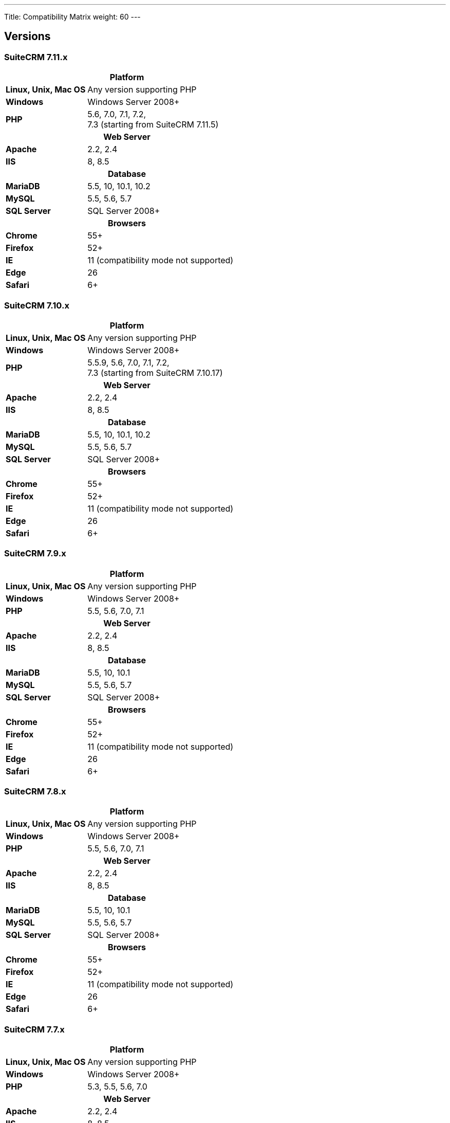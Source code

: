 ---
Title: Compatibility Matrix
weight: 60
---

== Versions

=== SuiteCRM 7.11.x

[[smaller-table-spacing-8]]
[cols="1s,2" ]
|========

2+^h| Platform 

| Linux, Unix, Mac OS | Any version supporting PHP 

| Windows | Windows Server 2008+

| PHP | 5.6, 7.0, 7.1, 7.2, +
7.3 (starting from SuiteCRM 7.11.5)

2+^h| Web Server 

| Apache |2.2, 2.4 

| IIS |8, 8.5

2+^h| Database 

| MariaDB |5.5, 10, 10.1, 10.2 

| MySQL |5.5, 5.6, 5.7 

| SQL Server |SQL Server 2008+

2+^h| Browsers 

| Chrome |55+ 

| Firefox |52+

| IE | 11 (compatibility mode not supported) 

| Edge |26 

| Safari |6+
|========

=== SuiteCRM 7.10.x

[[smaller-table-spacing-7]]
[cols="1s,2" ]
|========

2+^h| Platform 

| Linux, Unix, Mac OS | Any version supporting PHP 

| Windows | Windows Server 2008+

| PHP | 5.5.9, 5.6, 7.0, 7.1, 7.2, +
7.3 (starting from SuiteCRM 7.10.17)

2+^h| Web Server 

| Apache |2.2, 2.4 

| IIS |8, 8.5

2+^h| Database 

| MariaDB |5.5, 10, 10.1, 10.2 

| MySQL |5.5, 5.6, 5.7 

| SQL Server |SQL Server 2008+

2+^h| Browsers 

| Chrome |55+ 

| Firefox |52+

| IE | 11 (compatibility mode not supported) 

| Edge |26 

| Safari |6+
|========

=== SuiteCRM 7.9.x

[[smaller-table-spacing-1]]
[cols="1s,2" ]
|========

2+^h| Platform 

| Linux, Unix, Mac OS | Any version supporting PHP 

| Windows | Windows Server 2008+

| PHP | 5.5, 5.6, 7.0, 7.1 

2+^h| Web Server 

| Apache |2.2, 2.4 

| IIS |8, 8.5

2+^h| Database 

| MariaDB |5.5, 10, 10.1 

| MySQL |5.5, 5.6, 5.7 

| SQL Server |SQL Server 2008+

2+^h| Browsers 

| Chrome |55+ 

| Firefox |52+

| IE | 11 (compatibility mode not supported) 

| Edge |26 

| Safari |6+
|========

=== SuiteCRM 7.8.x

[[smaller-table-spacing-2]]
[cols="1s,2",]
|=========

2+^h|Platform

|Linux, Unix, Mac OS |Any version supporting PHP 

|Windows |Windows Server 2008+ 

|PHP |5.5, 5.6, 7.0, 7.1 

2+^h|Web Server

|Apache |2.2, 2.4

|IIS |8, 8.5

2+^h|Database

|MariaDB |5.5, 10, 10.1

|MySQL |5.5, 5.6, 5.7

|SQL Server |SQL Server 2008+

2+^h|Browsers

|Chrome |55+ 

|Firefox |52+

|IE |11 (compatibility mode not supported)

|Edge |26 

|Safari |6+
|=========


=== SuiteCRM 7.7.x

[[smaller-table-spacing-3]]
[cols="1s,2",]
|====

2+^h| Platform 

|Linux, Unix, Mac OS |Any version supporting PHP 

|Windows |Windows Server 2008+

|PHP |5.3, 5.5, 5.6, 7.0

2+^h| Web Server 

|Apache |2.2, 2.4 

|IIS |8, 8.5

2+^h| Database 

|MariaDB |5.5, 10, 10.1

|MySQL |5.5, 5.6 

|SQL Server |SQL Server 2008+

2+^h|Browsers

|Chrome |43+ 

|Firefox |38+

|IE |11 (compatibility mode not supported) 

|Edge |26 

|Safari |6+ 
|====

=== SuiteCRM 7.6.x

[[smaller-table-spacing-4]]
[cols="1s,2",]
|====

2+^h|Platform

|Linux, Unix, Mac OS |Any version supporting PHP

|Windows |Windows Server 2008+ 

|PHP |5.5, 5.6, 7.0 

2+^h|Web Server 

|Apache |2.2, 2.4 

|IIS |8, 8.5

2+^h|Database 

|MariaDB |5.5, 10, 10.1

|MySQL |5.5, 5.6 

|SQL Server |SQL Server 2008+

2+^h|Browsers 

|Chrome |43+

|Firefox |38+

|IE |11 (compatibility mode not supported) 

|Edge |26 

|Safari |6+
|====

=== SuiteCRM 7.5.x

[[smaller-table-spacing-5]]
[cols="1s,2",]
|====

2+^h|Platform 

|Linux, Unix, Mac OS |Any version supporting PHP 

|Windows |Windows Server 2008+

|PHP |5.5, 5.6, 7.0 

2+^h|Web Server

|Apache |2.2

|IIS |8, 8.5 

2+^h|Database 

|MariaDB |5.5, 10, 10.1

|MySQL |5.5, 5.6 

|SQL Server |SQL Server 2008+

2+^h|Browsers

|Chrome |43+ 

|Firefox |38+

|IE |11 (compatibility mode not supported) 

|Edge |26 

|Safari |6+
|====

=== SuiteCRM 7.4.x

[[smaller-table-spacing-6]]
[cols="1s,2",]
|====

2+^h|Platform 

|Linux, Unix, Mac OS |Any version supporting PHP 

|Windows |Windows Server 2008+ 

|PHP |5.3, 5.4, 5.5, 5.6 

2+^h|Web Server

|Apache |2.0, 2.2 

|IIS |7.0, 7.5, 8, 8.5 

2+^h| Database 

|MariaDB |5.5, 10, 10.1 

|MySQL |5.1, 5.5, 5.6 

|SQL Server |SQL Server 2008+

2+^h| Browsers

|Chrome |38+ 

|Firefox |32+

|IE |9, 10, 11 (compatibility mode not supported) 

|Safari |6+ 
|====
